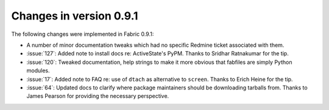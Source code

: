 ========================
Changes in version 0.9.1
========================

The following changes were implemented in Fabric 0.9.1:

* A number of minor documentation tweaks which had no specific Redmine ticket
  associated with them.
* :issue:`127`: Added note to install docs
  re: ActiveState's PyPM. Thanks to Sridhar Ratnakumar for the tip. 
* :issue:`120`: Tweaked documentation, help strings to make it more obvious
  that fabfiles are simply Python modules.
* :issue:`17`: Added note to FAQ re: use of ``dtach`` as alternative to
  ``screen``. Thanks to Erich Heine for the tip.
* :issue:`64`: Updated docs to clarify where package maintainers should be
  downloading tarballs from. Thanks to James Pearson for providing the
  necessary perspective.
